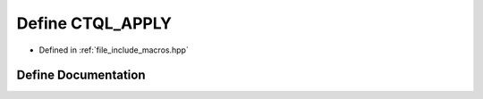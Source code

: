 .. _exhale_define_macros_8hpp_1a674d87e1e0455ad9a2aa7623e4539575:

Define CTQL_APPLY
=================

- Defined in :ref:`file_include_macros.hpp`


Define Documentation
--------------------


.. doxygendefine:: CTQL_APPLY
   :project: ctql